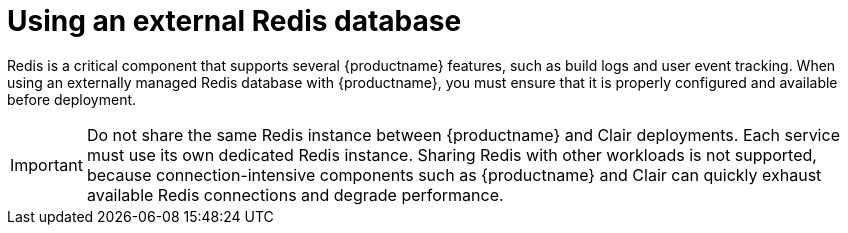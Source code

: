 :_mod-docs-content-type: CONCEPT
[id="operator-unmanaged-redis"]
= Using an external Redis database

Redis is a critical component that supports several {productname} features, such as build logs and user event tracking. When using an externally managed Redis database with {productname}, you must ensure that it is properly configured and available before deployment. 

[IMPORTANT]
====
Do not share the same Redis instance between {productname} and Clair deployments. Each service must use its own dedicated Redis instance.  
Sharing Redis with other workloads is not supported, because connection-intensive components such as {productname} and Clair can quickly exhaust available Redis connections and degrade performance.
====

////
When managing your own Redis deployment for use with {productname}, the following best practices are recommended:

* **Persistence:** Enable persistence if you want build logs and event data to survive Redis restarts or failures. Non-persistent setups are supported but may result in data loss for transient Redis data.
* **Backups:** Regularly back up your Redis data and configuration. The {productname} Operator does not perform Redis backups.
* **High availability:** For production environments, use a Redis configuration that supports replication or clustering to improve resilience and scalability.
* **Security:** Secure your Redis instance by requiring authentication, using SSL/TLS for connections, and restricting access to trusted clients only.
* **Monitoring:** Monitor memory usage, connection counts, and latency to prevent performance degradation or data loss during peak workloads.
* **Version compatibility:** Use a Redis version supported by your {productname} release. Refer to the {productname} support matrix for compatibility information.
////